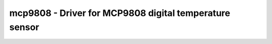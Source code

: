 .. _mcp9808:

mcp9808 - Driver for MCP9808 digital temperature sensor
=======================================================

.. doxygengroup:: mcp9808

